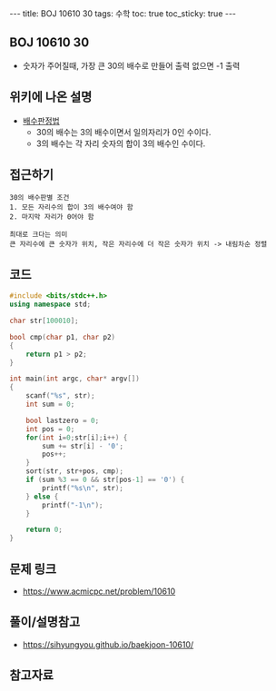 #+HTML: ---
#+HTML: title: BOJ 10610 30
#+HTML: tags: 수학
#+HTML: toc: true
#+HTML: toc_sticky: true
#+HTML: ---
#+OPTIONS: ^:nil

** BOJ 10610 30
- 숫자가 주어질때, 가장 큰 30의 배수로 만들어 출력 없으면 -1 출력

** 위키에 나온 설명
- [[https://ko.wikipedia.org/wiki/%EB%B0%B0%EC%88%98_%ED%8C%90%EC%A0%95%EB%B2%95][배수판정법]] 
  - 30의 배수는 3의 배수이면서 일의자리가 0인 수이다.
  - 3의 배수는 각 자리 숫자의 합이 3의 배수인 수이다.

** 접근하기
#+BEGIN_EXAMPLE
30의 배수판별 조건
1. 모든 자리수의 합이 3의 배수여야 함
2. 마지막 자리가 0어야 함

최대로 크다는 의미
큰 자리수에 큰 숫자가 위치, 작은 자리수에 더 작은 숫자가 위치 -> 내림차순 정렬
#+END_EXAMPLE


** 코드
#+BEGIN_SRC cpp
#include <bits/stdc++.h>
using namespace std;

char str[100010];

bool cmp(char p1, char p2)
{
	return p1 > p2;
}

int main(int argc, char* argv[])
{
	scanf("%s", str);
	int sum = 0;

	bool lastzero = 0;
	int pos = 0;
	for(int i=0;str[i];i++) {
		sum += str[i] - '0';
		pos++;
	}
	sort(str, str+pos, cmp);
	if (sum %3 == 0 && str[pos-1] == '0') {
		printf("%s\n", str);
	} else {
		printf("-1\n");
	}

	return 0;
}
#+END_SRC

** 문제 링크
- https://www.acmicpc.net/problem/10610

** 풀이/설명참고
- https://sihyungyou.github.io/baekjoon-10610/

** 참고자료

